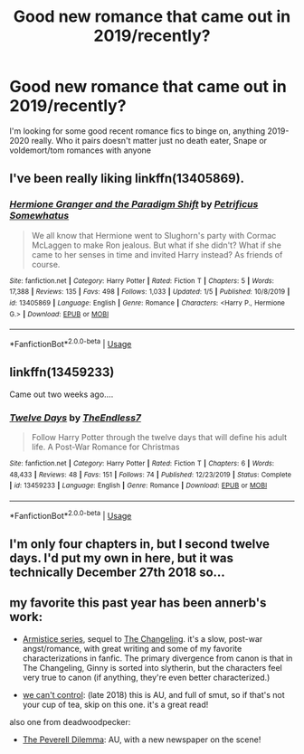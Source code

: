#+TITLE: Good new romance that came out in 2019/recently?

* Good new romance that came out in 2019/recently?
:PROPERTIES:
:Author: flingerdinger
:Score: 28
:DateUnix: 1578278247.0
:DateShort: 2020-Jan-06
:FlairText: Request
:END:
I'm looking for some good recent romance fics to binge on, anything 2019-2020 really. Who it pairs doesn't matter just no death eater, Snape or voldemort/tom romances with anyone


** I've been really liking linkffn(13405869).
:PROPERTIES:
:Author: TheEmeraldDoe
:Score: 5
:DateUnix: 1578367874.0
:DateShort: 2020-Jan-07
:END:

*** [[https://www.fanfiction.net/s/13405869/1/][*/Hermione Granger and the Paradigm Shift/*]] by [[https://www.fanfiction.net/u/11491751/Petrificus-Somewhatus][/Petrificus Somewhatus/]]

#+begin_quote
  We all know that Hermione went to Slughorn's party with Cormac McLaggen to make Ron jealous. But what if she didn't? What if she came to her senses in time and invited Harry instead? As friends of course.
#+end_quote

^{/Site/:} ^{fanfiction.net} ^{*|*} ^{/Category/:} ^{Harry} ^{Potter} ^{*|*} ^{/Rated/:} ^{Fiction} ^{T} ^{*|*} ^{/Chapters/:} ^{5} ^{*|*} ^{/Words/:} ^{17,388} ^{*|*} ^{/Reviews/:} ^{135} ^{*|*} ^{/Favs/:} ^{498} ^{*|*} ^{/Follows/:} ^{1,033} ^{*|*} ^{/Updated/:} ^{1/5} ^{*|*} ^{/Published/:} ^{10/8/2019} ^{*|*} ^{/id/:} ^{13405869} ^{*|*} ^{/Language/:} ^{English} ^{*|*} ^{/Genre/:} ^{Romance} ^{*|*} ^{/Characters/:} ^{<Harry} ^{P.,} ^{Hermione} ^{G.>} ^{*|*} ^{/Download/:} ^{[[http://www.ff2ebook.com/old/ffn-bot/index.php?id=13405869&source=ff&filetype=epub][EPUB]]} ^{or} ^{[[http://www.ff2ebook.com/old/ffn-bot/index.php?id=13405869&source=ff&filetype=mobi][MOBI]]}

--------------

*FanfictionBot*^{2.0.0-beta} | [[https://github.com/tusing/reddit-ffn-bot/wiki/Usage][Usage]]
:PROPERTIES:
:Author: FanfictionBot
:Score: 2
:DateUnix: 1578367886.0
:DateShort: 2020-Jan-07
:END:


** linkffn(13459233)

Came out two weeks ago....
:PROPERTIES:
:Author: TE7
:Score: 6
:DateUnix: 1578342198.0
:DateShort: 2020-Jan-06
:END:

*** [[https://www.fanfiction.net/s/13459233/1/][*/Twelve Days/*]] by [[https://www.fanfiction.net/u/2638737/TheEndless7][/TheEndless7/]]

#+begin_quote
  Follow Harry Potter through the twelve days that will define his adult life. A Post-War Romance for Christmas
#+end_quote

^{/Site/:} ^{fanfiction.net} ^{*|*} ^{/Category/:} ^{Harry} ^{Potter} ^{*|*} ^{/Rated/:} ^{Fiction} ^{T} ^{*|*} ^{/Chapters/:} ^{6} ^{*|*} ^{/Words/:} ^{48,433} ^{*|*} ^{/Reviews/:} ^{48} ^{*|*} ^{/Favs/:} ^{151} ^{*|*} ^{/Follows/:} ^{74} ^{*|*} ^{/Published/:} ^{12/23/2019} ^{*|*} ^{/Status/:} ^{Complete} ^{*|*} ^{/id/:} ^{13459233} ^{*|*} ^{/Language/:} ^{English} ^{*|*} ^{/Genre/:} ^{Romance} ^{*|*} ^{/Download/:} ^{[[http://www.ff2ebook.com/old/ffn-bot/index.php?id=13459233&source=ff&filetype=epub][EPUB]]} ^{or} ^{[[http://www.ff2ebook.com/old/ffn-bot/index.php?id=13459233&source=ff&filetype=mobi][MOBI]]}

--------------

*FanfictionBot*^{2.0.0-beta} | [[https://github.com/tusing/reddit-ffn-bot/wiki/Usage][Usage]]
:PROPERTIES:
:Author: FanfictionBot
:Score: 2
:DateUnix: 1578342218.0
:DateShort: 2020-Jan-06
:END:


** I'm only four chapters in, but I second twelve days. I'd put my own in here, but it was technically December 27th 2018 so...
:PROPERTIES:
:Author: ACI100
:Score: 2
:DateUnix: 1578344432.0
:DateShort: 2020-Jan-07
:END:


** my favorite this past year has been annerb's work:

- [[https://archiveofourown.org/series/766017][Armistice series]], sequel to [[https://archiveofourown.org/works/189189/chapters/278342][The Changeling]]. it's a slow, post-war angst/romance, with great writing and some of my favorite characterizations in fanfic. The primary divergence from canon is that in The Changeling, Ginny is sorted into slytherin, but the characters feel very true to canon (if anything, they're even better characterized.)

- [[https://archiveofourown.org/works/16044434/chapters/37454639][we can't control]]: (late 2018) this is AU, and full of smut, so if that's not your cup of tea, skip on this one. it's a great read!

also one from deadwoodpecker:

- [[https://www.fanfiction.net/s/13191881/1/The-Peverell-Dilemma][The Peverell Dilemma]]: AU, with a new newspaper on the scene!
:PROPERTIES:
:Author: n3mosum
:Score: 2
:DateUnix: 1578327805.0
:DateShort: 2020-Jan-06
:END:
